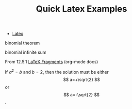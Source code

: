 :PROPERTIES:
:ID:       d96ed132-0b16-4e6c-9104-3b0c38b3b50b
:END:
#+TITLE: Quick Latex Examples
#+CATEGORY: slips
#+TAGS:
#+STARTUP: nolatexpreview

+ [[id:0bef6f3e-3007-4685-8679-e5edbcbb082c][Latex]]

#+begin_latex
\[ a_1^2 \] = \[ a_{1_{1_{1_{1}}}}_{} \]
#+end_latex

binomial theorem

#+begin_latex
\[
    \binom{n}{k} = \frac{n!}{k!(n-k)!}
\]
#+end_latex

binomial infinite sum

#+begin_latex
\[
\binom{n}{1} + \binom{n}{5}+\binom{n}{9}+\cdots = \frac{1}{2}\left(2^{n-1} +2^{\frac{n}{2}} \sin\frac{n\pi}{4}\right)
\]
#+end_latex

From 12.5.1 [[https://orgmode.org/manual/LaTeX-fragments.html][LaTeX Fragments]] (org-mode docs)

\begin{equation}                        % arbitrary environments,
x=\sqrt{b}                              % even tables, figures
\end{equation}

If $a^2=b$ and \( b=2 \), then the solution must be
either $$ a=+\sqrt{2} $$ or \[ a=-\sqrt{2} \].
